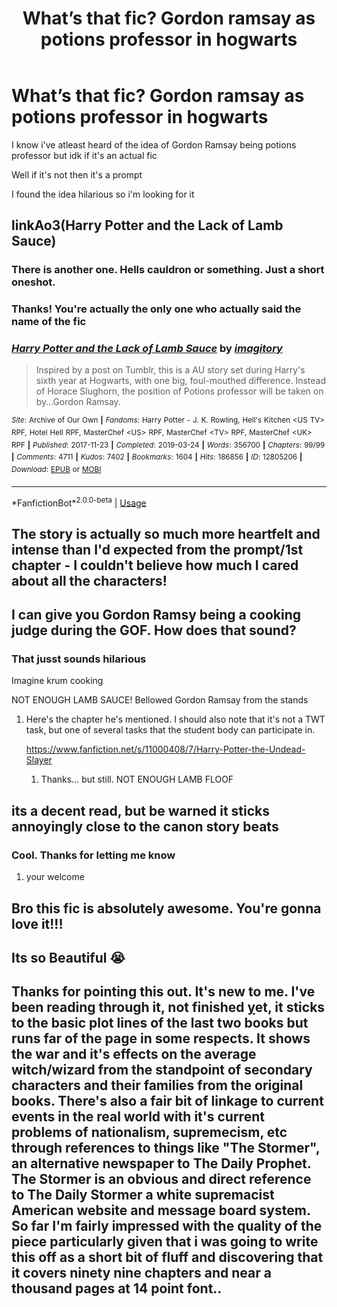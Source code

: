 #+TITLE: What’s that fic? Gordon ramsay as potions professor in hogwarts

* What’s that fic? Gordon ramsay as potions professor in hogwarts
:PROPERTIES:
:Author: Erkkipotter
:Score: 13
:DateUnix: 1567355239.0
:DateShort: 2019-Sep-01
:FlairText: What's That Fic?
:END:
I know i've atleast heard of the idea of Gordon Ramsay being potions professor but idk if it's an actual fic

Well if it's not then it's a prompt

I found the idea hilarious so i'm looking for it


** linkAo3(Harry Potter and the Lack of Lamb Sauce)
:PROPERTIES:
:Author: Lucille_Madras
:Score: 15
:DateUnix: 1567355477.0
:DateShort: 2019-Sep-01
:END:

*** There is another one. Hells cauldron or something. Just a short oneshot.
:PROPERTIES:
:Author: Leangeful
:Score: 6
:DateUnix: 1567358957.0
:DateShort: 2019-Sep-01
:END:


*** Thanks! You're actually the only one who actually said the name of the fic
:PROPERTIES:
:Author: Erkkipotter
:Score: 3
:DateUnix: 1567360011.0
:DateShort: 2019-Sep-01
:END:


*** [[https://archiveofourown.org/works/12805206][*/Harry Potter and the Lack of Lamb Sauce/*]] by [[https://www.archiveofourown.org/users/imagitory/pseuds/imagitory][/imagitory/]]

#+begin_quote
  Inspired by a post on Tumblr, this is a AU story set during Harry's sixth year at Hogwarts, with one big, foul-mouthed difference. Instead of Horace Slughorn, the position of Potions professor will be taken on by...Gordon Ramsay.
#+end_quote

^{/Site/:} ^{Archive} ^{of} ^{Our} ^{Own} ^{*|*} ^{/Fandoms/:} ^{Harry} ^{Potter} ^{-} ^{J.} ^{K.} ^{Rowling,} ^{Hell's} ^{Kitchen} ^{<US} ^{TV>} ^{RPF,} ^{Hotel} ^{Hell} ^{RPF,} ^{MasterChef} ^{<US>} ^{RPF,} ^{MasterChef} ^{<TV>} ^{RPF,} ^{MasterChef} ^{<UK>} ^{RPF} ^{*|*} ^{/Published/:} ^{2017-11-23} ^{*|*} ^{/Completed/:} ^{2019-03-24} ^{*|*} ^{/Words/:} ^{356700} ^{*|*} ^{/Chapters/:} ^{99/99} ^{*|*} ^{/Comments/:} ^{4711} ^{*|*} ^{/Kudos/:} ^{7402} ^{*|*} ^{/Bookmarks/:} ^{1604} ^{*|*} ^{/Hits/:} ^{186856} ^{*|*} ^{/ID/:} ^{12805206} ^{*|*} ^{/Download/:} ^{[[https://archiveofourown.org/downloads/12805206/Harry%20Potter%20and%20the.epub?updated_at=1567004780][EPUB]]} ^{or} ^{[[https://archiveofourown.org/downloads/12805206/Harry%20Potter%20and%20the.mobi?updated_at=1567004780][MOBI]]}

--------------

*FanfictionBot*^{2.0.0-beta} | [[https://github.com/tusing/reddit-ffn-bot/wiki/Usage][Usage]]
:PROPERTIES:
:Author: FanfictionBot
:Score: 2
:DateUnix: 1567355484.0
:DateShort: 2019-Sep-01
:END:


** The story is actually so much more heartfelt and intense than I'd expected from the prompt/1st chapter - I couldn't believe how much I cared about all the characters!
:PROPERTIES:
:Author: Buffy11bnl
:Score: 6
:DateUnix: 1567357369.0
:DateShort: 2019-Sep-01
:END:


** I can give you Gordon Ramsy being a cooking judge during the GOF. How does that sound?
:PROPERTIES:
:Author: Wassa110
:Score: 3
:DateUnix: 1567364935.0
:DateShort: 2019-Sep-01
:END:

*** That jusst sounds hilarious

Imagine krum cooking

NOT ENOUGH LAMB SAUCE! Bellowed Gordon Ramsay from the stands
:PROPERTIES:
:Author: Erkkipotter
:Score: 5
:DateUnix: 1567365239.0
:DateShort: 2019-Sep-01
:END:

**** Here's the chapter he's mentioned. I should also note that it's not a TWT task, but one of several tasks that the student body can participate in.

[[https://www.fanfiction.net/s/11000408/7/Harry-Potter-the-Undead-Slayer]]
:PROPERTIES:
:Author: Wassa110
:Score: 3
:DateUnix: 1567368489.0
:DateShort: 2019-Sep-02
:END:

***** Thanks... but still. NOT ENOUGH LAMB FLOOF
:PROPERTIES:
:Author: Erkkipotter
:Score: 1
:DateUnix: 1567378700.0
:DateShort: 2019-Sep-02
:END:


** its a decent read, but be warned it sticks annoyingly close to the canon story beats
:PROPERTIES:
:Author: CommanderL3
:Score: 2
:DateUnix: 1567359825.0
:DateShort: 2019-Sep-01
:END:

*** Cool. Thanks for letting me know
:PROPERTIES:
:Author: Erkkipotter
:Score: 2
:DateUnix: 1567360070.0
:DateShort: 2019-Sep-01
:END:

**** your welcome
:PROPERTIES:
:Author: CommanderL3
:Score: 1
:DateUnix: 1567360544.0
:DateShort: 2019-Sep-01
:END:


** Bro this fic is absolutely awesome. You're gonna love it!!!
:PROPERTIES:
:Author: bex1399
:Score: 1
:DateUnix: 1567357127.0
:DateShort: 2019-Sep-01
:END:


** Its so Beautiful 😭
:PROPERTIES:
:Author: CuteStitches
:Score: 1
:DateUnix: 1567385377.0
:DateShort: 2019-Sep-02
:END:


** Thanks for pointing this out. It's new to me. I've been reading through it, not finished [[https://yet.It][y]]et, it sticks to the basic plot lines of the last two books but runs far of the page in some respects. It shows the war and it's effects on the average witch/wizard from the standpoint of secondary characters and their families from the original books. There's also a fair bit of linkage to current events in the real world with it's current problems of nationalism, supremecism, etc through references to things like "The Stormer", an alternative newspaper to The Daily Prophet. The Stormer is an obvious and direct reference to The Daily Stormer a white supremacist American website and message board system. So far I'm fairly impressed with the quality of the piece particularly given that i was going to write this off as a short bit of fluff and discovering that it covers ninety nine chapters and near a thousand pages at 14 point font..
:PROPERTIES:
:Author: Moosetappropriate
:Score: 1
:DateUnix: 1568688118.0
:DateShort: 2019-Sep-17
:END:
